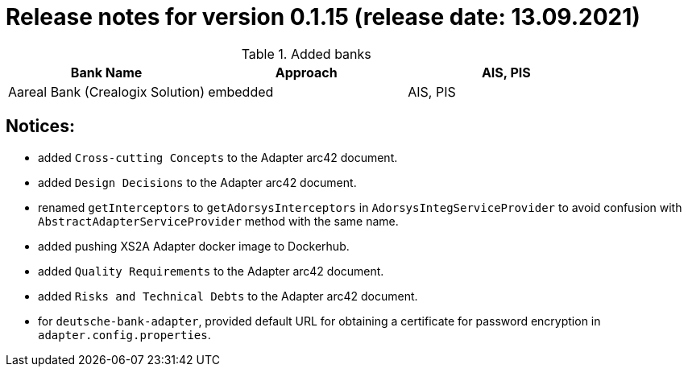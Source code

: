 = Release notes for version 0.1.15 (release date: 13.09.2021)

.Added banks
|===
|Bank Name|Approach|AIS, PIS

|Aareal Bank (Crealogix Solution)|embedded|AIS, PIS
|===

== Notices:
- added `Cross-cutting Concepts` to the Adapter arc42 document.
- added `Design Decisions` to the Adapter arc42 document.
- renamed `getInterceptors` to `getAdorsysInterceptors` in `AdorsysIntegServiceProvider` to avoid confusion with
`AbstractAdapterServiceProvider` method with the same name.
- added pushing XS2A Adapter docker image to Dockerhub.
- added `Quality Requirements` to the Adapter arc42 document.
- added `Risks and Technical Debts` to the Adapter arc42 document.
- for `deutsche-bank-adapter`, provided default URL for obtaining a certificate for password encryption in `adapter.config.properties`.
